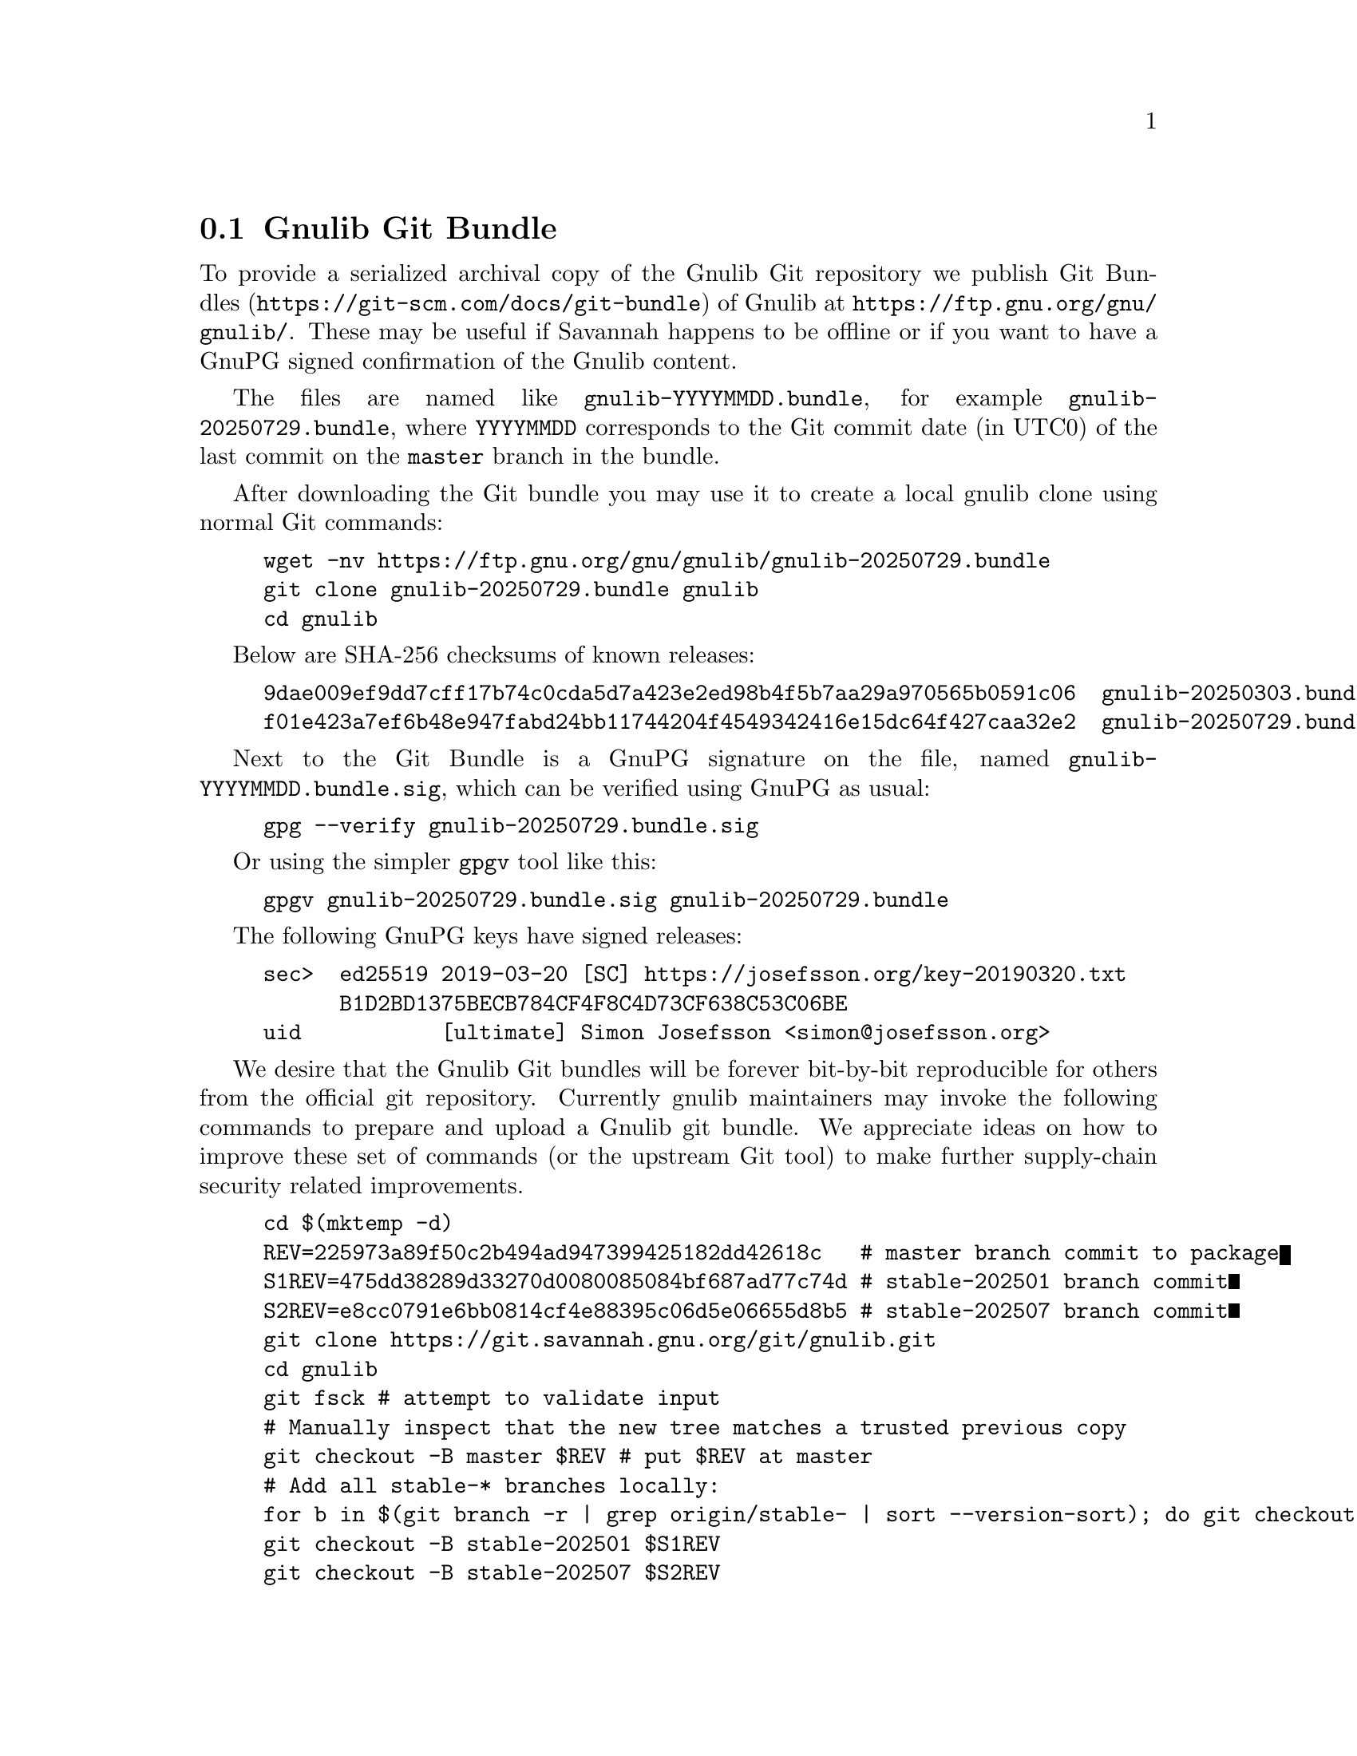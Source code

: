 @node Gnulib Git Bundle
@section Gnulib Git Bundle

To provide a serialized archival copy of the Gnulib Git repository we
publish Git Bundles (@url{https://git-scm.com/docs/git-bundle}) of
Gnulib at @url{https://ftp.gnu.org/gnu/gnulib/}.  These may be useful
if Savannah happens to be offline or if you want to have a GnuPG
signed confirmation of the Gnulib content.

The files are named like @code{gnulib-YYYYMMDD.bundle}, for example
@code{gnulib-20250729.bundle}, where @code{YYYYMMDD} corresponds to
the Git commit date (in UTC0) of the last commit on the @code{master}
branch in the bundle.

After downloading the Git bundle you may use it to create a local
gnulib clone using normal Git commands:

@example
wget -nv https://ftp.gnu.org/gnu/gnulib/gnulib-20250729.bundle
git clone gnulib-20250729.bundle gnulib
cd gnulib
@end example

Below are SHA-256 checksums of known releases:

@example
9dae009ef9dd7cff17b74c0cda5d7a423e2ed98b4f5b7aa29a970565b0591c06  gnulib-20250303.bundle
f01e423a7ef6b48e947fabd24bb11744204f4549342416e15dc64f427caa32e2  gnulib-20250729.bundle
@end example

Next to the Git Bundle is a GnuPG signature on the file, named
@code{gnulib-YYYYMMDD.bundle.sig}, which can be verified using GnuPG
as usual:

@example
gpg --verify gnulib-20250729.bundle.sig
@end example

Or using the simpler @code{gpgv} tool like this:

@example
gpgv gnulib-20250729.bundle.sig gnulib-20250729.bundle
@end example

The following GnuPG keys have signed releases:

@example
sec>  ed25519 2019-03-20 [SC] https://josefsson.org/key-20190320.txt
      B1D2BD1375BECB784CF4F8C4D73CF638C53C06BE
uid           [ultimate] Simon Josefsson <simon@@josefsson.org>
@end example

We desire that the Gnulib Git bundles will be forever bit-by-bit
reproducible for others from the official git repository.  Currently
gnulib maintainers may invoke the following commands to prepare and
upload a Gnulib git bundle.  We appreciate ideas on how to improve
these set of commands (or the upstream Git tool) to make further
supply-chain security related improvements.

@example
cd $(mktemp -d)
REV=225973a89f50c2b494ad947399425182dd42618c   # master branch commit to package
S1REV=475dd38289d33270d0080085084bf687ad77c74d # stable-202501 branch commit
S2REV=e8cc0791e6bb0814cf4e88395c06d5e06655d8b5 # stable-202507 branch commit
git clone https://git.savannah.gnu.org/git/gnulib.git
cd gnulib
git fsck # attempt to validate input
# Manually inspect that the new tree matches a trusted previous copy
git checkout -B master $REV # put $REV at master
# Add all stable-* branches locally:
for b in $(git branch -r | grep origin/stable- | sort --version-sort); do git checkout $@{b#origin/@}; done
git checkout -B stable-202501 $S1REV
git checkout -B stable-202507 $S2REV
git remote remove origin # drop some unrelated branches
git gc --prune=now # drop any unrelated commits, not clear this helps
git -c pack.threads=1 repack -adF
git -c 'pack.threads=1' bundle create gnulib.bundle --all
V=$(env TZ=UTC0 git show -s --date=format:%Y%m%d --pretty=%cd master)
mv gnulib.bundle gnulib-$V.bundle
build-aux/gnupload --to ftp.gnu.org:gnulib gnulib-$V.bundle
@end example
